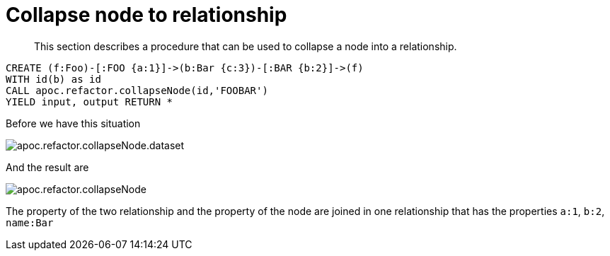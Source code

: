 [[collapse-node-to-relationship]]
= Collapse node to relationship

[abstract]
--
This section describes a procedure that can be used to collapse a node into a relationship.
--

[source,cypher]
----
CREATE (f:Foo)-[:FOO {a:1}]->(b:Bar {c:3})-[:BAR {b:2}]->(f)
WITH id(b) as id
CALL apoc.refactor.collapseNode(id,'FOOBAR')
YIELD input, output RETURN *
----

Before we have this situation

image::apoc.refactor.collapseNode.dataset.png[scaledwidth="100%"]

And the result are

image::apoc.refactor.collapseNode.png[scaledwidth="100%"]

The property of the two relationship and the property of the node are joined in one relationship that has the  properties `a:1`, `b:2`, `name:Bar`
